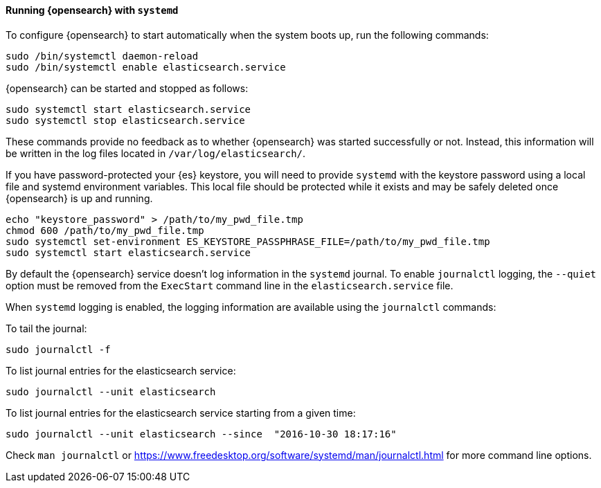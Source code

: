 ==== Running {opensearch} with `systemd`

To configure {opensearch} to start automatically when the system boots up,
run the following commands:

[source,sh]
--------------------------------------------------
sudo /bin/systemctl daemon-reload
sudo /bin/systemctl enable elasticsearch.service
--------------------------------------------------

{opensearch} can be started and stopped as follows:

[source,sh]
--------------------------------------------
sudo systemctl start elasticsearch.service
sudo systemctl stop elasticsearch.service
--------------------------------------------

These commands provide no feedback as to whether {opensearch} was started
successfully or not. Instead, this information will be written in the log
files located in `/var/log/elasticsearch/`.

If you have password-protected your {es} keystore, you will need to provide
`systemd` with the keystore password using a local file and systemd environment
variables. This local file should be protected while it exists and may be
safely deleted once {opensearch} is up and running.

[source,sh]
-----------------------------------------------------------------------------------
echo "keystore_password" > /path/to/my_pwd_file.tmp
chmod 600 /path/to/my_pwd_file.tmp
sudo systemctl set-environment ES_KEYSTORE_PASSPHRASE_FILE=/path/to/my_pwd_file.tmp
sudo systemctl start elasticsearch.service
-----------------------------------------------------------------------------------

By default the {opensearch} service doesn't log information in the `systemd`
journal. To enable `journalctl` logging, the `--quiet` option must be removed
 from the `ExecStart` command line in the `elasticsearch.service` file.

When `systemd` logging is enabled, the logging information are available using
the `journalctl` commands:

To tail the journal:

[source,sh]
--------------------------------------------
sudo journalctl -f
--------------------------------------------

To list journal entries for the elasticsearch service:

[source,sh]
--------------------------------------------
sudo journalctl --unit elasticsearch
--------------------------------------------

To list journal entries for the elasticsearch service starting from a given time:

[source,sh]
--------------------------------------------
sudo journalctl --unit elasticsearch --since  "2016-10-30 18:17:16"
--------------------------------------------

Check `man journalctl` or https://www.freedesktop.org/software/systemd/man/journalctl.html for
more command line options.
